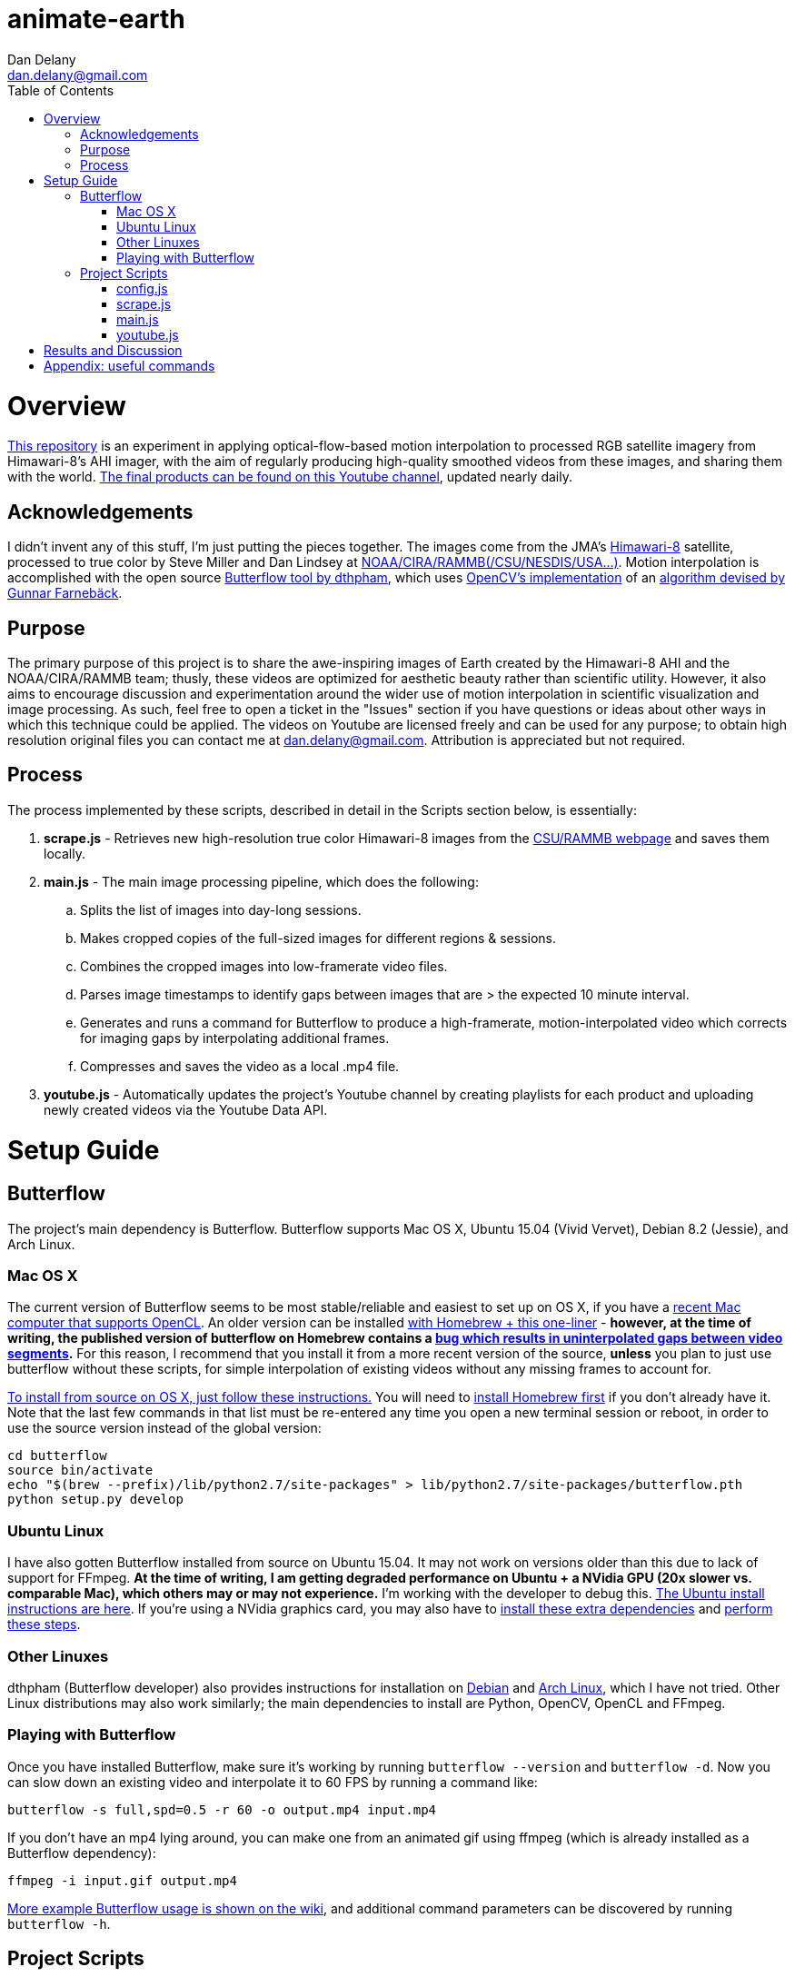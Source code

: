
:toc:
:toc-placement: macro

= animate-earth
Dan Delany <dan.delany@gmail.com>

toc::[]

= Overview
https://github.com/dandelany/animate-earth[This repository] is an experiment in applying optical-flow-based motion interpolation to processed RGB satellite imagery from Himawari-8's AHI imager, with the aim of regularly producing high-quality smoothed videos from these images, and sharing them with the world. https://www.youtube.com/channel/UC6Mlo4zfmEITcNoCpBKfEfg/playlists[The final products can be found on this Youtube channel], updated nearly daily.

== Acknowledgements
I didn't invent any of this stuff, I'm just putting the pieces together. The images come from the JMA's http://www.jma-net.go.jp/msc/en/support/index.html[Himawari-8] satellite, processed to true color by Steve Miller and Dan Lindsey at http://rammb.cira.colostate.edu/ramsdis/online/himawari-8.asp[NOAA/CIRA/RAMMB(/CSU/NESDIS/USA...)]. Motion interpolation is accomplished with the open source https://github.com/dthpham/butterflow)[Butterflow tool by dthpham], which uses http://docs.opencv.org/master/d7/d8b/tutorial_py_lucas_kanade.html#gsc.tab=0[OpenCV's implementation] of an http://www.diva-portal.org/smash/get/diva2:273847/FULLTEXT01.pdf[algorithm devised by Gunnar Farnebäck].

== Purpose
The primary purpose of this project is to share the awe-inspiring images of Earth created by the Himawari-8 AHI and the NOAA/CIRA/RAMMB team; thusly, these videos are optimized for aesthetic beauty rather than scientific utility. However, it also aims to encourage discussion and experimentation around the wider use of motion interpolation in scientific visualization and image processing. As such, feel free to open a ticket in the "Issues" section if you have questions or ideas about other ways in which this technique could be applied. The videos on Youtube are licensed freely and can be used for any purpose; to obtain high resolution original files you can contact me at dan.delany@gmail.com. Attribution is appreciated but not required.

== Process
The process implemented by these scripts, described in detail in the Scripts section below, is essentially:

. *scrape.js* - Retrieves new high-resolution true color Himawari-8 images from the http://rammb.cira.colostate.edu/ramsdis/online/himawari-8.asp[CSU/RAMMB webpage] and saves them locally.
. *main.js* - The main image processing pipeline, which does the following:
.. Splits the list of images into day-long sessions.
.. Makes cropped copies of the full-sized images for different regions & sessions.
.. Combines the cropped images into low-framerate video files.
.. Parses image timestamps to identify gaps between images that are > the expected 10 minute interval.
.. Generates and runs a command for Butterflow to produce a high-framerate, motion-interpolated video which corrects for imaging gaps by interpolating additional frames.
.. Compresses and saves the video as a local .mp4 file.
. *youtube.js* - Automatically updates the project's Youtube channel by creating playlists for each product and uploading newly created videos via the Youtube Data API.

= Setup Guide
== Butterflow
The project's main dependency is Butterflow. Butterflow supports Mac OS X, Ubuntu 15.04 (Vivid Vervet), Debian 8.2 (Jessie), and Arch Linux.

=== Mac OS X
The current version of Butterflow seems to be most stable/reliable and easiest to set up on OS X, if you have a https://support.apple.com/en-us/HT202823[recent Mac computer that supports OpenCL]. An older version can be installed https://github.com/dthpham/butterflow#os-x[with Homebrew + this one-liner] - *however, at the time of writing, the published version of butterflow on Homebrew contains a https://github.com/dthpham/butterflow/issues/13[bug which results in uninterpolated gaps between video segments].* For this reason, I recommend that you install it from a more recent version of the source, *unless* you plan to just use butterflow without these scripts, for simple interpolation of existing videos without any missing frames to account for.

https://github.com/dthpham/butterflow/wiki/Install-From-Source-Guide#os-x[To install from source on OS X, just follow these instructions.] You will need to http://brew.sh/[install Homebrew first] if you don't already have it. Note that the last few commands in that list must be re-entered any time you open a new terminal session or reboot, in order to use the source version instead of the global version:

```
cd butterflow
source bin/activate
echo "$(brew --prefix)/lib/python2.7/site-packages" > lib/python2.7/site-packages/butterflow.pth
python setup.py develop
```

=== Ubuntu Linux
I have also gotten Butterflow installed from source on Ubuntu 15.04. It may not work on versions older than this due to lack of support for FFmpeg. *At the time of writing, I am getting degraded performance on Ubuntu + a NVidia GPU (20x slower vs. comparable Mac), which others may or may not experience.* I'm working with the developer to debug this.  https://github.com/dthpham/butterflow/wiki/Install-From-Source-Guide#ubuntu[The Ubuntu install instructions are here]. If you're using a NVidia graphics card, you may also have to https://github.com/dthpham/butterflow/issues/6#issuecomment-141585235[install these extra dependencies] and https://github.com/dthpham/butterflow/issues/6#issuecomment-141722016[perform these steps].

=== Other Linuxes
dthpham (Butterflow developer) also provides instructions for installation on https://github.com/dthpham/butterflow/wiki/Install-From-Source-Guide#debian[Debian] and https://github.com/dthpham/butterflow/wiki/Install-From-Source-Guide#arch-linux[Arch Linux], which I have not tried. Other Linux distributions may also work similarly; the main dependencies to install are Python, OpenCV, OpenCL and FFmpeg.

=== Playing with Butterflow
Once you have installed Butterflow, make sure it's working by running `butterflow --version` and `butterflow -d`. Now you can slow down an existing video and interpolate it to 60 FPS by running a command like:
```
butterflow -s full,spd=0.5 -r 60 -o output.mp4 input.mp4
```
If you don't have an mp4 lying around, you can make one from an animated gif using ffmpeg (which is already installed as a Butterflow dependency):
```
ffmpeg -i input.gif output.mp4
```
https://github.com/dthpham/butterflow/wiki/Example-Usage[More example Butterflow usage is shown on the wiki], and additional command parameters can be discovered by running `butterflow -h`.

== Project Scripts
The scripts require a bit of cleanup on my part, and therefore probably should not be used yet unless you know what you are doing. I will clean them up shortly and put some more instructions here when I do.

If you are the adventurous type, you can clone this repo and install dependencies by running:
```
git clone https://github.com/dandelany/animate-earth.git
cd animate-earth
npm install
npm install -g babel
```
The useful scripts are located in the pipeline directory and can be run with `babel-node`
```
cd pipeline
babel-node <filename>.js
```

=== config.js
=== scrape.js
=== main.js
=== youtube.js

= Results and Discussion

= Appendix: useful commands

```
# interpolate video with butterflow
butterflow -s full,spd=0.5 -r 60 -o output.mp4 input.mp4

# make video from frames
ffmpeg -framerate 30 -pattern_type glob -i './*.jpg' -c:v libx264 -r 30 -pix_fmt yuv420p output.mp4

# extract frames from video
ffmpeg -i input.mp4 -r 30 -f image2 img/f%3d.png

# get info about video
ffprobe input.mp4

# small animated gif from video
ffmpeg -i 30-interp.mp4 -pix_fmt rgb24 -s 320x240 output.gif

# video from animated gif
ffmpeg -i input.gif output.mp4

# side by side video comparison of two videos
# A left side vs A left side
ffmpeg -i inputA.mp4 -i inputB.mp4 -filter_complex "[0:v]setpts=PTS-STARTPTS[bg]; [1:v]setpts=PTS-STARTPTS[fg]; [bg][fg]overlay=w/2" output.mp4

# A right side vs B right side
ffmpeg -i inputA.mp4 -i inputB.mp4 -filter_complex "[0:v]setpts=PTS-STARTPTS[l]; [1:v]setpts=PTS-STARTPTS[r]; [l]crop=iw/2:ih:iw/2:0[l]; [r][l]overlay=0" output.mp4

# A left side vs B right side
ffmpeg -i inputA.mp4 -i inputB.mp4 -filter_complex "[0:v]setpts=PTS-STARTPTS[l]; [1:v]setpts=PTS-STARTPTS[r]; [l]crop=iw/2:ih:0:0[l]; [r][l]overlay=0" output.mp4

```
